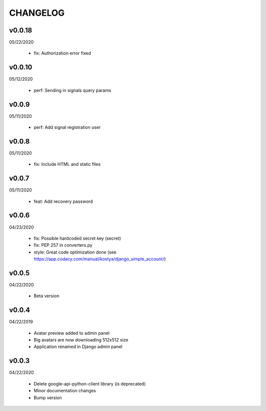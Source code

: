 CHANGELOG
=========

v0.0.18
-------
05/22/2020

 * fix: Authorization error fixed

v0.0.10
-------
05/12/2020

 * perf: Sending in signals query params

v0.0.9
-------
05/11/2020

 * perf: Add signal registration user

v0.0.8
-------
05/11/2020

 * fix: Include HTML and static files

v0.0.7
-------
05/11/2020

 * feat: Add recovery password

v0.0.6
-------
04/23/2020

 * fix: Possible hardcoded secret key (secret)
 * fix: PEP 257 in converters.py
 * style: Great code optimization done (see https://app.codacy.com/manual/kostya/django_simple_account/)

v0.0.5
-------
04/22/2020

 * Beta version

v0.0.4
-------
04/22/2019

 * Avatar preview added to admin panel
 * Big avatars are now downloading 512x512 size
 * Application renamed in Django admin panel

v0.0.3
-------
04/22/2020

 * Delete google-api-python-client library (is deprecated)
 * Minor documentation changes
 * Bump version
